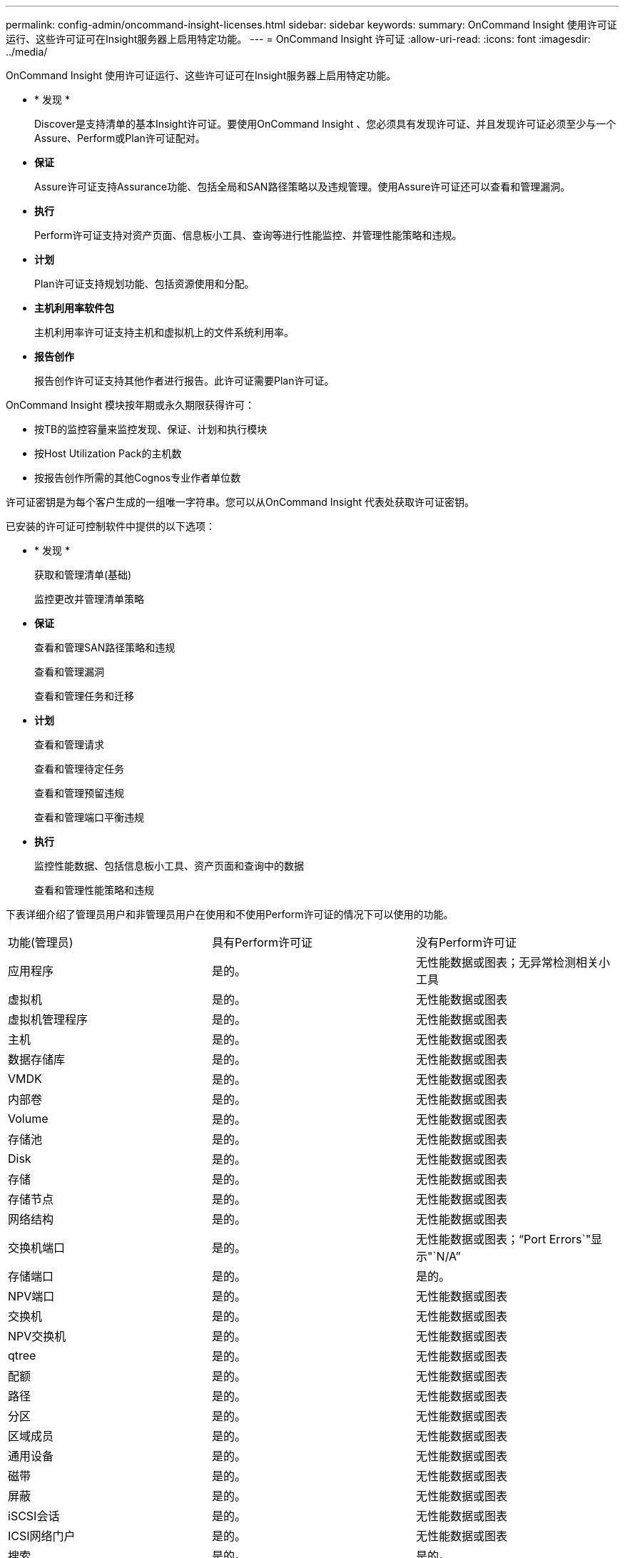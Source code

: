 ---
permalink: config-admin/oncommand-insight-licenses.html 
sidebar: sidebar 
keywords:  
summary: OnCommand Insight 使用许可证运行、这些许可证可在Insight服务器上启用特定功能。 
---
= OnCommand Insight 许可证
:allow-uri-read: 
:icons: font
:imagesdir: ../media/


[role="lead"]
OnCommand Insight 使用许可证运行、这些许可证可在Insight服务器上启用特定功能。

* * 发现 *
+
Discover是支持清单的基本Insight许可证。要使用OnCommand Insight 、您必须具有发现许可证、并且发现许可证必须至少与一个Assure、Perform或Plan许可证配对。

* *保证*
+
Assure许可证支持Assurance功能、包括全局和SAN路径策略以及违规管理。使用Assure许可证还可以查看和管理漏洞。

* *执行*
+
Perform许可证支持对资产页面、信息板小工具、查询等进行性能监控、并管理性能策略和违规。

* *计划*
+
Plan许可证支持规划功能、包括资源使用和分配。

* *主机利用率软件包*
+
主机利用率许可证支持主机和虚拟机上的文件系统利用率。

* *报告创作*
+
报告创作许可证支持其他作者进行报告。此许可证需要Plan许可证。



OnCommand Insight 模块按年期或永久期限获得许可：

* 按TB的监控容量来监控发现、保证、计划和执行模块
* 按Host Utilization Pack的主机数
* 按报告创作所需的其他Cognos专业作者单位数


许可证密钥是为每个客户生成的一组唯一字符串。您可以从OnCommand Insight 代表处获取许可证密钥。

已安装的许可证可控制软件中提供的以下选项：

* * 发现 *
+
获取和管理清单(基础)

+
监控更改并管理清单策略

* *保证*
+
查看和管理SAN路径策略和违规

+
查看和管理漏洞

+
查看和管理任务和迁移

* *计划*
+
查看和管理请求

+
查看和管理待定任务

+
查看和管理预留违规

+
查看和管理端口平衡违规

* *执行*
+
监控性能数据、包括信息板小工具、资产页面和查询中的数据

+
查看和管理性能策略和违规



下表详细介绍了管理员用户和非管理员用户在使用和不使用Perform许可证的情况下可以使用的功能。

|===


| 功能(管理员) | 具有Perform许可证 | 没有Perform许可证 


 a| 
应用程序
 a| 
是的。
 a| 
无性能数据或图表；无异常检测相关小工具



 a| 
虚拟机
 a| 
是的。
 a| 
无性能数据或图表



 a| 
虚拟机管理程序
 a| 
是的。
 a| 
无性能数据或图表



 a| 
主机
 a| 
是的。
 a| 
无性能数据或图表



 a| 
数据存储库
 a| 
是的。
 a| 
无性能数据或图表



 a| 
VMDK
 a| 
是的。
 a| 
无性能数据或图表



 a| 
内部卷
 a| 
是的。
 a| 
无性能数据或图表



 a| 
Volume
 a| 
是的。
 a| 
无性能数据或图表



 a| 
存储池
 a| 
是的。
 a| 
无性能数据或图表



 a| 
Disk
 a| 
是的。
 a| 
无性能数据或图表



 a| 
存储
 a| 
是的。
 a| 
无性能数据或图表



 a| 
存储节点
 a| 
是的。
 a| 
无性能数据或图表



 a| 
网络结构
 a| 
是的。
 a| 
无性能数据或图表



 a| 
交换机端口
 a| 
是的。
 a| 
无性能数据或图表；"`Port Errors`"显示"`N/A`"



 a| 
存储端口
 a| 
是的。
 a| 
是的。



 a| 
NPV端口
 a| 
是的。
 a| 
无性能数据或图表



 a| 
交换机
 a| 
是的。
 a| 
无性能数据或图表



 a| 
NPV交换机
 a| 
是的。
 a| 
无性能数据或图表



 a| 
qtree
 a| 
是的。
 a| 
无性能数据或图表



 a| 
配额
 a| 
是的。
 a| 
无性能数据或图表



 a| 
路径
 a| 
是的。
 a| 
无性能数据或图表



 a| 
分区
 a| 
是的。
 a| 
无性能数据或图表



 a| 
区域成员
 a| 
是的。
 a| 
无性能数据或图表



 a| 
通用设备
 a| 
是的。
 a| 
无性能数据或图表



 a| 
磁带
 a| 
是的。
 a| 
无性能数据或图表



 a| 
屏蔽
 a| 
是的。
 a| 
无性能数据或图表



 a| 
iSCSI会话
 a| 
是的。
 a| 
无性能数据或图表



 a| 
ICSI网络门户
 a| 
是的。
 a| 
无性能数据或图表



 a| 
搜索
 a| 
是的。
 a| 
是的。



 a| 
管理员
 a| 
是的。
 a| 
是的。



 a| 
信息板
 a| 
是的。
 a| 
是的。



 a| 
小工具
 a| 
是的。
 a| 
部分可用(仅提供资产、查询和管理小工具)



 a| 
违规信息板
 a| 
是的。
 a| 
隐藏



 a| 
资产信息板
 a| 
是的。
 a| 
部分可用(存储IOPS和虚拟机IOPS小工具将隐藏)



 a| 
管理性能策略
 a| 
是的。
 a| 
隐藏



 a| 
管理标注
 a| 
是的。
 a| 
是的。



 a| 
管理标注规则
 a| 
是的。
 a| 
是的。



 a| 
管理应用程序
 a| 
是的。
 a| 
是的。



 a| 
查询
 a| 
是的。
 a| 
是的。



 a| 
管理业务实体
 a| 
是的。
 a| 
是的。

|===
|===


| 功能 | 用户—具有Perform许可证 | 来宾—具有Perform许可证 | 用户—不具有Perform许可证 | 来宾—无Perform许可证 


 a| 
资产信息板
 a| 
是的。
 a| 
是的。
 a| 
部分可用(存储IOPS和虚拟机IOPS小工具将隐藏)
 a| 
部分可用(存储IOPS和虚拟机IOPS小工具将隐藏)



 a| 
自定义信息板
 a| 
仅查看(无创建、编辑或保存选项)
 a| 
仅查看(无创建、编辑或保存选项)
 a| 
仅查看(无创建、编辑或保存选项)
 a| 
仅查看(无创建、编辑或保存选项)



 a| 
管理性能策略
 a| 
是的。
 a| 
隐藏
 a| 
隐藏
 a| 
隐藏



 a| 
管理标注
 a| 
是的。
 a| 
隐藏
 a| 
是的。
 a| 
隐藏



 a| 
管理应用程序
 a| 
是的。
 a| 
隐藏
 a| 
是的。
 a| 
隐藏



 a| 
管理业务实体
 a| 
是的。
 a| 
隐藏
 a| 
是的。
 a| 
隐藏



 a| 
查询
 a| 
是的。
 a| 
仅查看和编辑(无保存选项)
 a| 
是的。
 a| 
仅查看和编辑(无保存选项)

|===